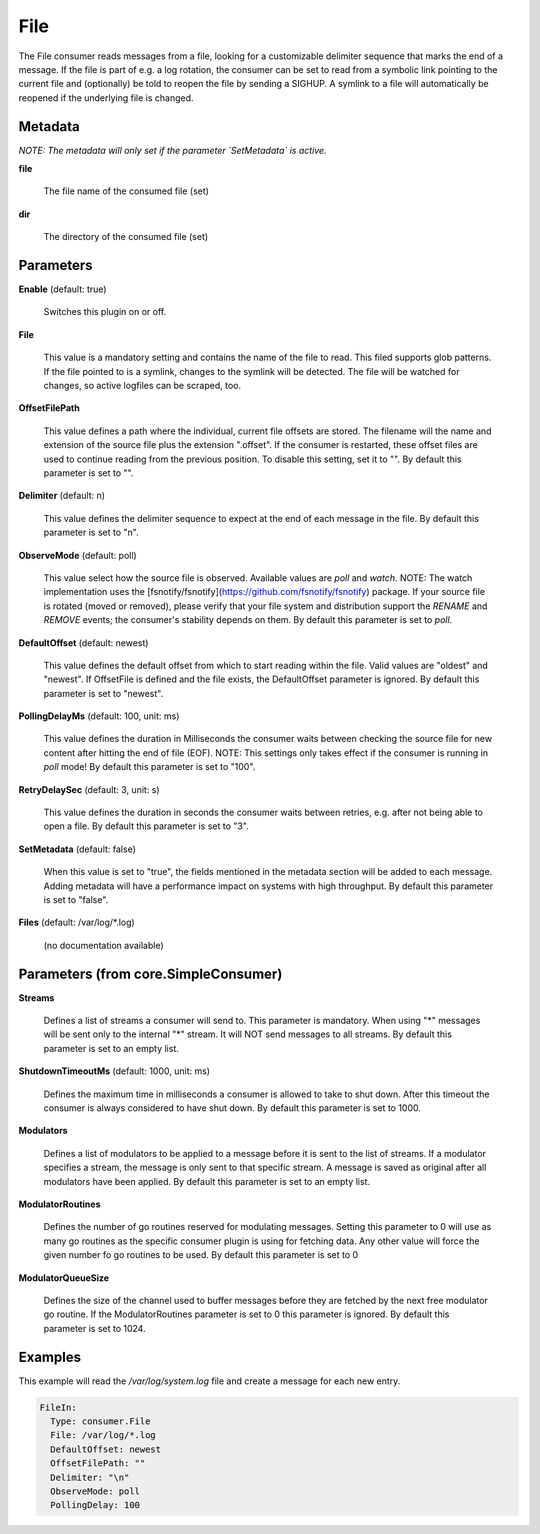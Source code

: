 .. Autogenerated by Gollum RST generator (docs/generator/*.go)

File
====

The File consumer reads messages from a file, looking for a customizable
delimiter sequence that marks the end of a message. If the file is part of
e.g. a log rotation, the consumer can be set to read from a symbolic link
pointing to the current file and (optionally) be told to reopen the file
by sending a SIGHUP. A symlink to a file will automatically be reopened
if the underlying file is changed.




Metadata
--------

*NOTE: The metadata will only set if the parameter `SetMetadata` is active.*


**file**

  The file name of the consumed file (set)
  
  

**dir**

  The directory of the consumed file (set)
  
  

Parameters
----------

**Enable** (default: true)

  Switches this plugin on or off.
  

**File**

  This value is a mandatory setting and contains the name of the
  file to read. This filed supports glob patterns.
  If the file pointed to is a symlink, changes to the symlink will be
  detected. The file will be watched for changes, so active logfiles can
  be scraped, too.
  
  

**OffsetFilePath**

  This value defines a path where the individual, current
  file offsets are stored. The filename will the name and extension of the
  source file plus the extension ".offset". If the consumer is restarted,
  these offset files are used to continue reading from the previous position.
  To disable this setting, set it to "".
  By default this parameter is set to "".
  
  

**Delimiter** (default: \n)

  This value defines the delimiter sequence to expect at the
  end of each message in the file.
  By default this parameter is set to "\n".
  
  

**ObserveMode** (default: poll)

  This value select how the source file is observed. Available
  values are `poll` and `watch`.  NOTE: The watch implementation uses
  the [fsnotify/fsnotify](https://github.com/fsnotify/fsnotify) package.
  If your source file is rotated (moved or removed), please verify that
  your file system and distribution support the `RENAME` and `REMOVE` events;
  the consumer's stability depends on them.
  By default this parameter is set to `poll`.
  
  

**DefaultOffset** (default: newest)

  This value defines the default offset from which to start
  reading within the file. Valid values are  "oldest" and "newest". If OffsetFile
  is defined and the file exists, the DefaultOffset parameter is ignored.
  By default this parameter is set to "newest".
  
  

**PollingDelayMs** (default: 100, unit: ms)

  This value defines the duration in Milliseconds the consumer
  waits between checking the source file for new content after hitting the
  end of file (EOF). NOTE: This settings only takes effect if the consumer is
  running in `poll` mode!
  By default this parameter is set to "100".
  
  

**RetryDelaySec** (default: 3, unit: s)

  This value defines the duration in seconds the consumer waits
  between retries, e.g. after not being able to open a file.
  By default this parameter is set to "3".
  
  

**SetMetadata** (default: false)

  When this value is set to "true", the fields mentioned in the metadata
  section will be added to each message. Adding metadata will have a
  performance impact on systems with high throughput.
  By default this parameter is set to "false".
  
  

**Files** (default: /var/log/*.log)

  (no documentation available)
  

Parameters (from core.SimpleConsumer)
-------------------------------------

**Streams**

  Defines a list of streams a consumer will send to. This parameter
  is mandatory. When using "*" messages will be sent only to the internal "*"
  stream. It will NOT send messages to all streams.
  By default this parameter is set to an empty list.
  
  

**ShutdownTimeoutMs** (default: 1000, unit: ms)

  Defines the maximum time in milliseconds a consumer is
  allowed to take to shut down. After this timeout the consumer is always
  considered to have shut down.
  By default this parameter is set to 1000.
  
  

**Modulators**

  Defines a list of modulators to be applied to a message before
  it is sent to the list of streams. If a modulator specifies a stream, the
  message is only sent to that specific stream. A message is saved as original
  after all modulators have been applied.
  By default this parameter is set to an empty list.
  
  

**ModulatorRoutines**

  Defines the number of go routines reserved for
  modulating messages. Setting this parameter to 0 will use as many go routines
  as the specific consumer plugin is using for fetching data. Any other value
  will force the given number fo go routines to be used.
  By default this parameter is set to 0
  
  

**ModulatorQueueSize**

  Defines the size of the channel used to buffer messages
  before they are fetched by the next free modulator go routine. If the
  ModulatorRoutines parameter is set to 0 this parameter is ignored.
  By default this parameter is set to 1024.
  
  

Examples
--------

This example will read the `/var/log/system.log` file and create a message for each new entry.

.. code-block:: yaml

	 FileIn:
	   Type: consumer.File
	   File: /var/log/*.log
	   DefaultOffset: newest
	   OffsetFilePath: ""
	   Delimiter: "\n"
	   ObserveMode: poll
	   PollingDelay: 100





